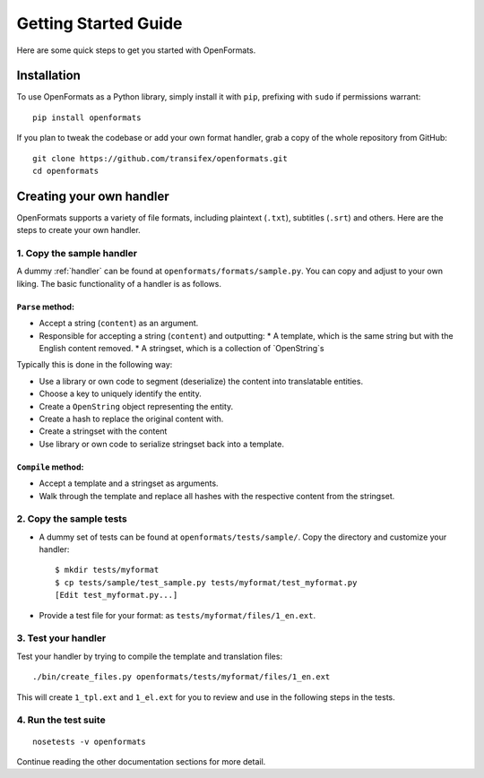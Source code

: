 .. _getting-started:


Getting Started Guide
#####################

Here are some quick steps to get you started with OpenFormats.


Installation
============

To use OpenFormats as a Python library, simply install it with ``pip``,
prefixing with ``sudo`` if permissions warrant::

    pip install openformats

If you plan to tweak the codebase or add your own format handler, grab a copy
of the whole repository from GitHub::

    git clone https://github.com/transifex/openformats.git
    cd openformats


Creating your own handler
=========================

OpenFormats supports a variety of file formats, including plaintext (``.txt``),
subtitles (``.srt``) and others. Here are the steps to create your own handler.


1. Copy the sample handler
--------------------------

A dummy :ref:`handler` can be found at ``openformats/formats/sample.py``. You
can copy and adjust to your own liking. The basic functionality of a handler
is as follows.


``Parse`` method:
~~~~~~~~~~~~~~~~~

* Accept a string (``content``) as an argument.
* Responsible for accepting a string (``content``) and outputting:
  * A template, which is the same string but with the English content removed.
  * A stringset, which is a collection of `OpenString`s

Typically this is done in the following way:

* Use a library or own code to segment (deserialize) the content into
  translatable entities.
* Choose a key to uniquely identify the entity.
* Create a ``OpenString`` object representing the entity.
* Create a hash to replace the original content with.
* Create a stringset with the content
* Use library or own code to serialize stringset back into a template.


``Compile`` method:
~~~~~~~~~~~~~~~~~~~

* Accept a template and a stringset as arguments.
* Walk through the template and replace all hashes with the respective
  content from the stringset.


2. Copy the sample tests
------------------------

* A dummy set of tests can be found at ``openformats/tests/sample/``. Copy the
  directory and customize your handler::

      $ mkdir tests/myformat
      $ cp tests/sample/test_sample.py tests/myformat/test_myformat.py
      [Edit test_myformat.py...]

* Provide a test file for your format: as ``tests/myformat/files/1_en.ext``.


3. Test your handler
--------------------

Test your handler by trying to compile the template and translation files::

      ./bin/create_files.py openformats/tests/myformat/files/1_en.ext

This will create ``1_tpl.ext`` and ``1_el.ext`` for you to review and use in
the following steps in the tests.


4. Run the test suite
---------------------
::

    nosetests -v openformats


Continue reading the other documentation sections for more detail.
